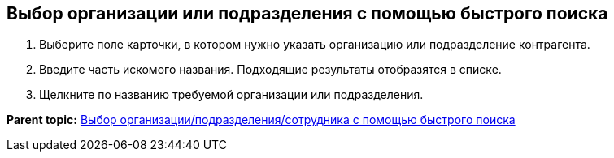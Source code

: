 
== Выбор организации или подразделения с помощью быстрого поиска

. Выберите поле карточки, в котором нужно указать организацию или подразделение контрагента.
. Введите часть искомого названия. Подходящие результаты отобразятся в списке.
. Щелкните по названию требуемой организации или подразделения.

*Parent topic:* xref:SelectFromPartnersWithFastsearch.adoc[Выбор организации/подразделения/сотрудника с помощью быстрого поиска]
